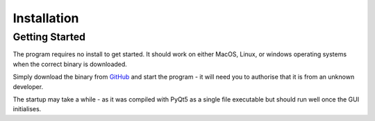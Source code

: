 .. _installation_page:


************
Installation
************

Getting Started
###############

The program requires no install to get started. It should work on either MacOS, Linux, or windows operating systems
when the correct binary is downloaded.

Simply download the binary from `GitHub <https://github.com/c-arthurs/QuArray>`_ and start the program -
it will need you to authorise that it is from an unknown developer.

The startup may take a while - as it was compiled with PyQt5 as a single file executable
but should run well once the GUI initialises.
